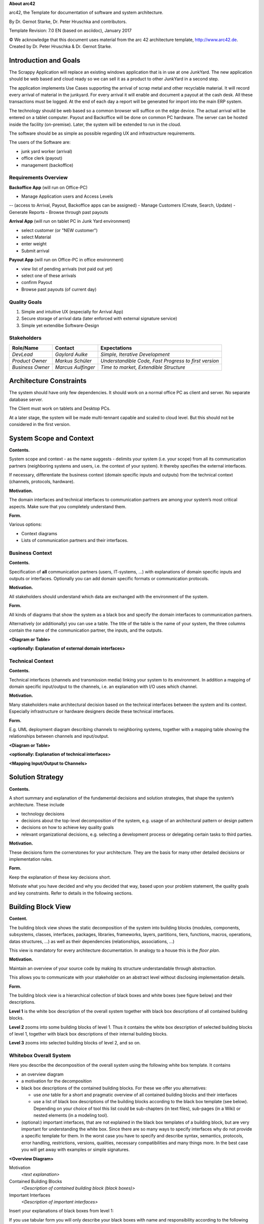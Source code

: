 **About arc42**

arc42, the Template for documentation of software and system
architecture.

By Dr. Gernot Starke, Dr. Peter Hruschka and contributors.

Template Revision: 7.0 EN (based on asciidoc), January 2017

© We acknowledge that this document uses material from the arc 42
architecture template, http://www.arc42.de. Created by Dr. Peter
Hruschka & Dr. Gernot Starke.

.. _section-introduction-and-goals:

Introduction and Goals
======================

The Scrappy Application will replace an existing windows application that is in use at one JunkYard.
The new application should be web based and cloud ready so we can sell it as a product to other JunkYard in a second step.

The application implements Use Cases supporting the arrival of scrap metal and other recyclable material.
It will record every arrival of material in the junkyard. For every arrival it will enable and document a payout at the cash desk.
All these transactions must be logged. At the end of each day a report will be generated for import into the main ERP system.

The technology should be web based so a common browser will suffice on the edge device.
The actual arrival will be entered on a tablet computer. Payout and Backoffice will be done on common PC hardware.
The server can be hosted inside the facility (on-premise). Later, the system will be extended to run in the cloud.

The software should be as simple as possible regarding UX and infrastructure requirements.

The users of the Software are:

- junk yard worker (arrival)
- office clerk (payout)
- management (backoffice)


.. __requirements_overview:

Requirements Overview
---------------------

**Backoffice App**
(will run on Office-PC)

- Manage Application users and Access Levels
-- (access to Arrival, Payout, Backoffice apps can be assigned)
- Manage Customers (Create, Search, Update)
- Generate Reports
- Browse through past payouts

**Arrival App**
(will run on tablet PC in Junk Yard environment)

- select customer (or "NEW customer")
- select Material
- enter weight
- Submit arrival

**Payout App**
(will run on Office-PC in office environment)

- view list of pending arrivals (not paid out yet)
- select one of these arrivals
- confirm Payout

- Browse past payouts (of current day)

.. __quality_goals:

Quality Goals
-------------

1. Simple and intuitive UX (especially for Arrival App)
2. Secure storage of arrival data (later enforced with external signature service)
3. Simple yet extendibe Software-Design

.. __stakeholders:

Stakeholders
------------

+-------------------+---------------------+------------------------------------------------------+
| Role/Name         | Contact             | Expectations                                         |
+===================+=====================+======================================================+
| *DevLead*         | *Gaylord Aulke*     | *Simple, Iterative Development*                      |
+-------------------+---------------------+------------------------------------------------------+
| *Product Owner*   | *Markus Schüler*    | *Understandible Code, Fast Progress to first version*|
+-------------------+---------------------+------------------------------------------------------+
| *Business Owner*  | *Marcus Aulfinger*  | *Time to market, Extendible Structure*               |
+-------------------+---------------------+------------------------------------------------------+

.. _section-architecture-constraints:

Architecture Constraints
========================

The system should have only few dependencies.
It should work on a normal office PC as client and server.
No separate database server.

The Client must work on tablets and Desktop PCs.

At a later stage, the system will be made multi-tennant capable and scaled to cloud level.
But this should not be considered in the first version.

.. _section-system-scope-and-context:

System Scope and Context
========================

**Contents.**

System scope and context - as the name suggests - delimits your system
(i.e. your scope) from all its communication partners (neighboring
systems and users, i.e. the context of your system). It thereby
specifies the external interfaces.

If necessary, differentiate the business context (domain specific inputs
and outputs) from the technical context (channels, protocols, hardware).

**Motivation.**

The domain interfaces and technical interfaces to communication partners
are among your system’s most critical aspects. Make sure that you
completely understand them.

**Form.**

Various options:

-  Context diagrams

-  Lists of communication partners and their interfaces.

.. __business_context:

Business Context
----------------

**Contents.**

Specification of **all** communication partners (users, IT-systems, …)
with explanations of domain specific inputs and outputs or interfaces.
Optionally you can add domain specific formats or communication
protocols.

**Motivation.**

All stakeholders should understand which data are exchanged with the
environment of the system.

**Form.**

All kinds of diagrams that show the system as a black box and specify
the domain interfaces to communication partners.

Alternatively (or additionally) you can use a table. The title of the
table is the name of your system, the three columns contain the name of
the communication partner, the inputs, and the outputs.

**<Diagram or Table>**

**<optionally: Explanation of external domain interfaces>**

.. __technical_context:

Technical Context
-----------------

**Contents.**

Technical interfaces (channels and transmission media) linking your
system to its environment. In addition a mapping of domain specific
input/output to the channels, i.e. an explanation with I/O uses which
channel.

**Motivation.**

Many stakeholders make architectural decision based on the technical
interfaces between the system and its context. Especially infrastructure
or hardware designers decide these technical interfaces.

**Form.**

E.g. UML deployment diagram describing channels to neighboring systems,
together with a mapping table showing the relationships between channels
and input/output.

**<Diagram or Table>**

**<optionally: Explanation of technical interfaces>**

**<Mapping Input/Output to Channels>**

.. _section-solution-strategy:

Solution Strategy
=================

**Contents.**

A short summary and explanation of the fundamental decisions and
solution strategies, that shape the system’s architecture. These include

-  technology decisions

-  decisions about the top-level decomposition of the system, e.g. usage
   of an architectural pattern or design pattern

-  decisions on how to achieve key quality goals

-  relevant organizational decisions, e.g. selecting a development
   process or delegating certain tasks to third parties.

**Motivation.**

These decisions form the cornerstones for your architecture. They are
the basis for many other detailed decisions or implementation rules.

**Form.**

Keep the explanation of these key decisions short.

Motivate what you have decided and why you decided that way, based upon
your problem statement, the quality goals and key constraints. Refer to
details in the following sections.

.. _section-building-block-view:

Building Block View
===================

**Content.**

The building block view shows the static decomposition of the system
into building blocks (modules, components, subsystems, classes,
interfaces, packages, libraries, frameworks, layers, partitions, tiers,
functions, macros, operations, datas structures, …) as well as their
dependencies (relationships, associations, …)

This view is mandatory for every architecture documentation. In analogy
to a house this is the *floor plan*.

**Motivation.**

Maintain an overview of your source code by making its structure
understandable through abstraction.

This allows you to communicate with your stakeholder on an abstract
level without disclosing implementation details.

**Form.**

The building block view is a hierarchical collection of black boxes and
white boxes (see figure below) and their descriptions.

|Hierarchy of building blocks|

**Level 1** is the white box description of the overall system together
with black box descriptions of all contained building blocks.

**Level 2** zooms into some building blocks of level 1. Thus it contains
the white box description of selected building blocks of level 1,
together with black box descriptions of their internal building blocks.

**Level 3** zooms into selected building blocks of level 2, and so on.

.. __whitebox_overall_system:

Whitebox Overall System
-----------------------

Here you describe the decomposition of the overall system using the
following white box template. It contains

-  an overview diagram

-  a motivation for the decomposition

-  black box descriptions of the contained building blocks. For these we
   offer you alternatives:

   -  use *one* table for a short and pragmatic overview of all
      contained building blocks and their interfaces

   -  use a list of black box descriptions of the building blocks
      according to the black box template (see below). Depending on your
      choice of tool this list could be sub-chapters (in text files),
      sub-pages (in a Wiki) or nested elements (in a modeling tool).

-  (optional:) important interfaces, that are not explained in the black
   box templates of a building block, but are very important for
   understanding the white box. Since there are so many ways to specify
   interfaces why do not provide a specific template for them. In the
   worst case you have to specify and describe syntax, semantics,
   protocols, error handling, restrictions, versions, qualities,
   necessary compatibilities and many things more. In the best case you
   will get away with examples or simple signatures.

**<Overview Diagram>**

Motivation
   *<text explanation>*

Contained Building Blocks
   *<Description of contained building block (black boxes)>*

Important Interfaces
   *<Description of important interfaces>*

Insert your explanations of black boxes from level 1:

If you use tabular form you will only describe your black boxes with
name and responsibility according to the following schema:

+-----------------------+-----------------------------------------------+
| **Name**              | **Responsibility**                            |
+=======================+===============================================+
| *<black box 1>*       |  *<Text>*                                     |
+-----------------------+-----------------------------------------------+
| *<black box 2>*       |  *<Text>*                                     |
+-----------------------+-----------------------------------------------+

If you use a list of black box descriptions then you fill in a separate
black box template for every important building block . Its headline is
the name of the black box.

.. ___name_black_box_1:

<Name black box 1>
~~~~~~~~~~~~~~~~~~

Here you describe <black box 1> according the the following black box
template:

-  Purpose/Responsibility

-  Interface(s), when they are not extracted as separate paragraphs.
   This interfaces may include qualities and performance
   characteristics.

-  (Optional) Quality-/Performance characteristics of the black box,
   e.g.availability, run time behavior, ….

-  (Optional) directory/file location

-  (Optional) Fulfilled requirements (if you need traceability to
   requirements).

-  (Optional) Open issues/problems/risks

*<Purpose/Responsibility>*

*<Interface(s)>*

*<(Optional) Quality/Performance Characteristics>*

*<(Optional) Directory/File Location>*

*<(Optional) Fulfilled Requirements>*

*<(optional) Open Issues/Problems/Risks>*

.. ___name_black_box_2:

<Name black box 2>
~~~~~~~~~~~~~~~~~~

*<black box template>*

.. ___name_black_box_n:

<Name black box n>
~~~~~~~~~~~~~~~~~~

*<black box template>*

.. ___name_interface_1:

<Name interface 1>
~~~~~~~~~~~~~~~~~~

…

.. ___name_interface_m:

<Name interface m>
~~~~~~~~~~~~~~~~~~

.. __level_2:

Level 2
-------

Here you can specify the inner structure of (some) building blocks from
level 1 as white boxes.

You have to decide which building blocks of your system are important
enough to justify such a detailed description. Please prefer relevance
over completeness. Specify important, surprising, risky, complex or
volatile building blocks. Leave out normal, simple, boring or
standardized parts of your system

.. __white_box_emphasis_building_block_1_emphasis:

White Box *<building block 1>*
~~~~~~~~~~~~~~~~~~~~~~~~~~~~~~

…describes the internal structure of *building block 1*.

*<white box template>*

.. __white_box_emphasis_building_block_2_emphasis:

White Box *<building block 2>*
~~~~~~~~~~~~~~~~~~~~~~~~~~~~~~

*<white box template>*

…

.. __white_box_emphasis_building_block_m_emphasis:

White Box *<building block m>*
~~~~~~~~~~~~~~~~~~~~~~~~~~~~~~

*<white box template>*

.. __level_3:

Level 3
-------

Here you can specify the inner structure of (some) building blocks from
level 2 as white boxes.

When you need more detailed levels of your architecture please copy this
part of arc42 for additional levels.

.. __white_box_building_block_x_1:

White Box <_building block x.1_>
~~~~~~~~~~~~~~~~~~~~~~~~~~~~~~~~

Specifies the internal structure of *building block x.1*.

*<white box template>*

.. __white_box_building_block_x_2:

White Box <_building block x.2_>
~~~~~~~~~~~~~~~~~~~~~~~~~~~~~~~~

*<white box template>*

.. __white_box_building_block_y_1:

White Box <_building block y.1_>
~~~~~~~~~~~~~~~~~~~~~~~~~~~~~~~~

*<white box template>*

.. _section-runtime-view:

Runtime View
============

**Contents.**

The runtime view describes concrete behavior and interactions of the
system’s building blocks in form of scenarios from the following areas:

-  important use cases or features: how do building blocks execute them?

-  interactions at critical external interfaces: how do building blocks
   cooperate with users and neighboring systems?

-  operation and administration: launch, start-up, stop

-  error and exception scenarios

Remark: The main criterion for the choice of possible scenarios
(sequences, workflows) is their **architectural relevance**. It is
**not** important to describe a large number of scenarios. You should
rather document a representative selection.

**Motivation.**

You should understand how (instances of) building blocks of your system
perform their job and communicate at runtime. You will mainly capture
scenarios in your documentation to communicate your architecture to
stakeholders that are less willing or able to read and understand the
static models (building block view, deployment view).

**Form.**

There are many notations for describing scenarios, e.g.

-  numbered list of steps (in natural language)

-  activity diagrams or flow charts

-  sequence diagrams

-  BPMN or EPCs (event process chains)

-  state machines

-  …

.. ___runtime_scenario_1:

<Runtime Scenario 1>
--------------------

-  *<insert runtime diagram or textual description of the scenario>*

-  *<insert description of the notable aspects of the interactions
   between the building block instances depicted in this diagram.>*

.. ___runtime_scenario_2:

<Runtime Scenario 2>
--------------------

.. __:

…
-

.. ___runtime_scenario_n:

<Runtime Scenario n>
--------------------

.. _section-deployment-view:

Deployment View
===============

**Content.**

The deployment view describes:

1. the technical infrastructure used to execute your system, with
   infrastructure elements like geographical locations, environments,
   computers, processors, channels and net topologies as well as other
   infrastructure elements and

2. the mapping of (software) building blocks to that infrastructure
   elements.

Often systems are executed in different environments, e.g. development
environment, test environment, production environment. In such cases you
should document all relevant environments.

Especially document the deployment view when your software is executed
as distributed system with more then one computer, processor, server or
container or when you design and construct your own hardware processors
and chips.

From a software perspective it is sufficient to capture those elements
of the infrastructure that are needed to show the deployment of your
building blocks. Hardware architects can go beyond that and describe the
infrastructure to any level of detail they need to capture.

**Motivation.**

Software does not run without hardware. This underlying infrastructure
can and will influence your system and/or some cross-cutting concepts.
Therefore, you need to know the infrastructure.

Maybe the highest level deployment diagram is already contained in
section 3.2. as technical context with your own infrastructure as ONE
black box. In this section you will zoom into this black box using
additional deployment diagrams:

-  UML offers deployment diagrams to express that view. Use it, probably
   with nested diagrams, when your infrastructure is more complex.

-  When your (hardware) stakeholders prefer other kinds of diagrams
   rather than the deployment diagram, let them use any kind that is
   able to show nodes and channels of the infrastructure.

.. __infrastructure_level_1:

Infrastructure Level 1
----------------------

Describe (usually in a combination of diagrams, tables, and text):

-  the distribution of your system to multiple locations, environments,
   computers, processors, .. as well as the physical connections between
   them

-  important justification or motivation for this deployment structure

-  Quality and/or performance features of the infrastructure

-  the mapping of software artifacts to elements of the infrastructure

For multiple environments or alternative deployments please copy that
section of arc42 for all relevant environments.

**<Overview Diagram>**

Motivation
   *<explanation in text form>*

Quality and/or Performance Features
   *<explanation in text form>*

Mapping of Building Blocks to Infrastructure
   *<description of the mapping>*

.. __infrastructure_level_2:

Infrastructure Level 2
----------------------

Here you can include the internal structure of (some) infrastructure
elements from level 1.

Please copy the structure from level 1 for each selected element.

.. ___emphasis_infrastructure_element_1_emphasis:

*<Infrastructure Element 1>*
~~~~~~~~~~~~~~~~~~~~~~~~~~~~

*<diagram + explanation>*

.. ___emphasis_infrastructure_element_2_emphasis:

*<Infrastructure Element 2>*
~~~~~~~~~~~~~~~~~~~~~~~~~~~~

*<diagram + explanation>*

…

.. ___emphasis_infrastructure_element_n_emphasis:

*<Infrastructure Element n>*
~~~~~~~~~~~~~~~~~~~~~~~~~~~~

*<diagram + explanation>*

.. _section-concepts:

Cross-cutting Concepts
======================

**Content.**

This section describes overall, principal regulations and solution ideas
that are relevant in multiple parts (= cross-cutting) of your system.
Such concepts are often related to multiple building blocks. They can
include many different topics, such as

-  domain models

-  architecture patterns or design patterns

-  rules for using specific technology

-  principal, often technical decisions of overall decisions

-  implementation rules

**Motivation.**

Concepts form the basis for *conceptual integrity* (consistency,
homogeneity) of the architecture. Thus, they are an important
contribution to achieve inner qualities of your system.

Some of these concepts cannot be assigned to individual building blocks
(e.g. security or safety). This is the place in the template that we
provided for a cohesive specification of such concepts.

**Form.**

The form can be varied:

-  concept papers with any kind of structure

-  cross-cutting model excerpts or scenarios using notations of the
   architecture views

-  sample implementations, especially for technical concepts

-  reference to typical usage of standard frameworks (e.g. using
   Hibernate for object/relational mapping)

**Structure.**

A potential (but not mandatory) structure for this section could be:

-  Domain concepts

-  User Experience concepts (UX)

-  Safety and security concepts

-  Architecture and design patterns

-  "Under-the-hood"

-  development concepts

-  operational concepts

Note: it might be difficult to assign individual concepts to one
specific topic on this list.

|Possible topics for crosscutting concepts|

.. ___emphasis_concept_1_emphasis:

*<Concept 1>*
-------------

*<explanation>*

.. ___emphasis_concept_2_emphasis:

*<Concept 2>*
-------------

*<explanation>*

…

.. ___emphasis_concept_n_emphasis:

*<Concept n>*
-------------

*<explanation>*

.. _section-design-decisions:

Design Decisions
================

**Contents.**

Important, expensive, large scale or risky architecture decisions
including rationals. With "decisions" we mean selecting one alternative
based on given criteria.

Please use your judgement to decide whether an architectural decision
should be documented here in this central section or whether you better
document it locally (e.g. within the white box template of one building
block).

Avoid redundancy. Refer to section 4, where you already captured the
most important decisions of your architecture.

**Motivation.**

Stakeholders of your system should be able to comprehend and retrace
your decisions.

**Form.**

Various options:

-  List or table, ordered by importance and consequences or:

-  more detailed in form of separate sections per decision

-  ADR (architecture decision record) for every important decision

.. _section-quality-scenarios:

Quality Requirements
====================

**Content.**

This section contains all quality requirements as quality tree with
scenarios. The most important ones have already been described in
section 1.2. (quality goals)

Here you can also capture quality requirements with lesser priority,
which will not create high risks when they are not fully achieved.

**Motivation.**

Since quality requirements will have a lot of influence on architectural
decisions you should know for every stakeholder what is really important
to them, concrete and measurable.

.. __quality_tree:

Quality Tree
------------

**Content.**

The quality tree (as defined in ATAM – Architecture Tradeoff Analysis
Method) with quality/evaluation scenarios as leafs.

**Motivation.**

The tree structure with priorities provides an overview for a sometimes
large number of quality requirements.

**Form.**

The quality tree is a high-level overview of the quality goals and
requirements:

-  tree-like refinement of the term "quality". Use "quality" or
   "usefulness" as a root

-  a mind map with quality categories as main branches

In any case the tree should include links to the scenarios of the
following section.

.. __quality_scenarios:

Quality Scenarios
-----------------

**Contents.**

Concretization of (sometimes vague or implicit) quality requirements
using (quality) scenarios.

These scenarios describe what should happen when a stimulus arrives at
the system.

For architects, two kinds of scenarios are important:

-  Usage scenarios (also called application scenarios or use case
   scenarios) describe the system’s runtime reaction to a certain
   stimulus. This also includes scenarios that describe the system’s
   efficiency or performance. Example: The system reacts to a user’s
   request within one second.

-  Change scenarios describe a modification of the system or of its
   immediate environment. Example: Additional functionality is
   implemented or requirements for a quality attribute change.

**Motivation.**

Scenarios make quality requirements concrete and allow to more easily
measure or decide whether they are fulfilled.

Especially when you want to assess your architecture using methods like
ATAM you need to describe your quality goals (from section 1.2) more
precisely down to a level of scenarios that can be discussed and
evaluated.

**Form.**

Tabular or free form text.

.. _section-technical-risks:

Risks and Technical Debts
=========================

**Contents.**

A list of identified technical risks or technical debts, ordered by
priority

**Motivation.**

“Risk management is project management for grown-ups” (Tim Lister,
Atlantic Systems Guild.)

This should be your motto for systematic detection and evaluation of
risks and technical debts in the architecture, which will be needed by
management stakeholders (e.g. project managers, product owners) as part
of the overall risk analysis and measurement planning.

**Form.**

List of risks and/or technical debts, probably including suggested
measures to minimize, mitigate or avoid risks or reduce technical debts.

.. _section-glossary:

Glossary
========

**Contents.**

The most important domain and technical terms that your stakeholders use
when discussing the system.

You can also see the glossary as source for translations if you work in
multi-language teams.

**Motivation.**

You should clearly define your terms, so that all stakeholders

-  have an identical understanding of these terms

-  do not use synonyms and homonyms

**Form.**

A table with columns <Term> and <Definition>.

Potentially more columns in case you need translations.

+-----------------------------------+-----------------------------------+
| Term                              | Definition                        |
+===================================+===================================+
| <Term-1>                          | <definition-1>                    |
+-----------------------------------+-----------------------------------+
| <Term-2>                          | <definition-2>                    |
+-----------------------------------+-----------------------------------+

.. |arc42| image:: images/arc42-logo.png
.. |Hierarchy of building blocks| image:: images/05_building_blocks-EN.png
.. |Possible topics for crosscutting concepts| image:: images/08-Crosscutting-Concepts-Structure-EN.png


